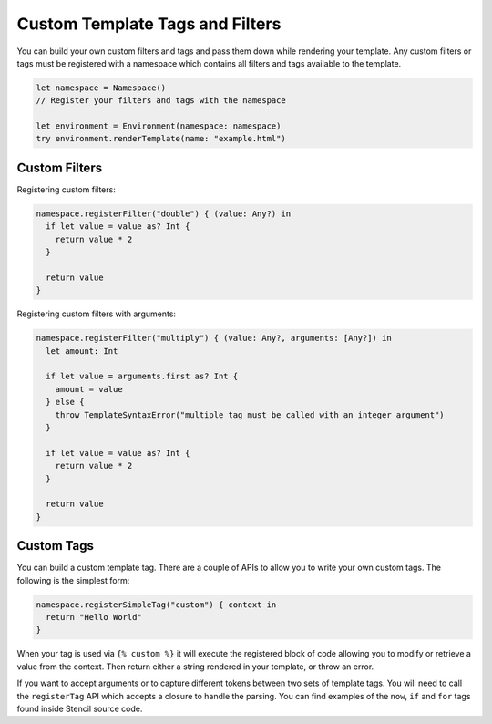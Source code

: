 Custom Template Tags and Filters
================================

You can build your own custom filters and tags and pass them down while
rendering your template. Any custom filters or tags must be registered with a
namespace which contains all filters and tags available to the template.

.. code-block:: swift

    let namespace = Namespace()
    // Register your filters and tags with the namespace

    let environment = Environment(namespace: namespace)
    try environment.renderTemplate(name: "example.html")

Custom Filters
--------------

Registering custom filters:

.. code-block:: swift

    namespace.registerFilter("double") { (value: Any?) in
      if let value = value as? Int {
        return value * 2
      }

      return value
    }

Registering custom filters with arguments:

.. code-block:: swift

    namespace.registerFilter("multiply") { (value: Any?, arguments: [Any?]) in
      let amount: Int

      if let value = arguments.first as? Int {
        amount = value
      } else {
        throw TemplateSyntaxError("multiple tag must be called with an integer argument")
      }

      if let value = value as? Int {
        return value * 2
      }

      return value
    }

Custom Tags
-----------

You can build a custom template tag. There are a couple of APIs to allow you to
write your own custom tags. The following is the simplest form:

.. code-block:: swift

    namespace.registerSimpleTag("custom") { context in
      return "Hello World"
    }

When your tag is used via ``{% custom %}`` it will execute the registered block
of code allowing you to modify or retrieve a value from the context. Then
return either a string rendered in your template, or throw an error.

If you want to accept arguments or to capture different tokens between two sets
of template tags. You will need to call the ``registerTag`` API which accepts a
closure to handle the parsing. You can find examples of the ``now``, ``if`` and
``for`` tags found inside Stencil source code.
